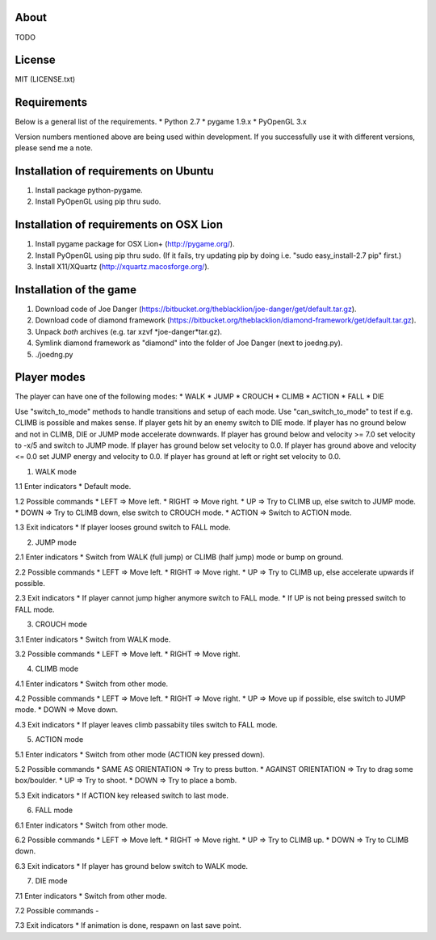 About
=====

TODO

License
=======

MIT (LICENSE.txt)

Requirements
============

Below is a general list of the requirements.
* Python 2.7
* pygame 1.9.x
* PyOpenGL 3.x

Version numbers mentioned above are being used within development.
If you successfully use it with different versions, please send me a note.

Installation of requirements on Ubuntu
======================================

1. Install package python-pygame.
2. Install PyOpenGL using pip thru sudo.

Installation of requirements on OSX Lion
========================================

1. Install pygame package for OSX Lion+ (http://pygame.org/).
2. Install PyOpenGL using pip thru sudo.
   (If it fails, try updating pip by doing i.e. "sudo easy_install-2.7 pip" first.)
3. Install X11/XQuartz (http://xquartz.macosforge.org/).

Installation of the game
========================

1. Download code of Joe Danger (https://bitbucket.org/theblacklion/joe-danger/get/default.tar.gz).
2. Download code of diamond framework (https://bitbucket.org/theblacklion/diamond-framework/get/default.tar.gz).
3. Unpack *both* archives (e.g. tar xzvf *joe-danger*tar.gz).
4. Symlink diamond framework as "diamond" into the folder of Joe Danger (next to joedng.py).
5. ./joedng.py

Player modes
============

The player can have one of the following modes:
* WALK
* JUMP
* CROUCH
* CLIMB
* ACTION
* FALL
* DIE

Use "switch_to_mode" methods to handle transitions and setup of each mode.
Use "can_switch_to_mode" to test if e.g. CLIMB is possible and makes sense.
If player gets hit by an enemy switch to DIE mode.
If player has no ground below and not in CLIMB, DIE or JUMP mode accelerate downwards.
If player has ground below and velocity >= 7.0 set velocity to -x/5 and switch to JUMP mode.
If player has ground below set velocity to 0.0.
If player has ground above and velocity <= 0.0 set JUMP energy and velocity to 0.0.
If player has ground at left or right set velocity to 0.0.

1. WALK mode

1.1 Enter indicators
* Default mode.

1.2 Possible commands
* LEFT => Move left.
* RIGHT => Move right.
* UP => Try to CLIMB up, else switch to JUMP mode.
* DOWN => Try to CLIMB down, else switch to CROUCH mode.
* ACTION => Switch to ACTION mode.

1.3 Exit indicators
* If player looses ground switch to FALL mode.

2. JUMP mode

2.1 Enter indicators
* Switch from WALK (full jump) or CLIMB (half jump) mode or bump on ground.

2.2 Possible commands
* LEFT => Move left.
* RIGHT => Move right.
* UP => Try to CLIMB up, else accelerate upwards if possible.

2.3 Exit indicators
* If player cannot jump higher anymore switch to FALL mode.
* If UP is not being pressed switch to FALL mode.

3. CROUCH mode

3.1 Enter indicators
* Switch from WALK mode.

3.2 Possible commands
* LEFT => Move left.
* RIGHT => Move right.

4. CLIMB mode

4.1 Enter indicators
* Switch from other mode.

4.2 Possible commands
* LEFT => Move left.
* RIGHT => Move right.
* UP => Move up if possible, else switch to JUMP mode.
* DOWN => Move down.

4.3 Exit indicators
* If player leaves climb passabiity tiles switch to FALL mode.

5. ACTION mode

5.1 Enter indicators
* Switch from other mode (ACTION key pressed down).

5.2 Possible commands
* SAME AS ORIENTATION => Try to press button.
* AGAINST ORIENTATION => Try to drag some box/boulder.
* UP => Try to shoot.
* DOWN => Try to place a bomb.

5.3 Exit indicators
* If ACTION key released switch to last mode.

6. FALL mode

6.1 Enter indicators
* Switch from other mode.

6.2 Possible commands
* LEFT => Move left.
* RIGHT => Move right.
* UP => Try to CLIMB up.
* DOWN => Try to CLIMB down.

6.3 Exit indicators
* If player has ground below switch to WALK mode.

7. DIE mode

7.1 Enter indicators
* Switch from other mode.

7.2 Possible commands
-

7.3 Exit indicators
* If animation is done, respawn on last save point.

